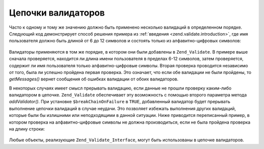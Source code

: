 .. _zend.validate.validator_chains:

Цепочки валидаторов
===================

Часто к одному и тому же значению должно быть применено
несколько валидаций в определенном порядке. Следующий код
демонстрирует способ решения примера из :ref:`введения
<zend.validate.introduction>`, где имя пользователя должно быть длиной от 6
до 12 символов и состоять только из алфавитно-цифровых
символов:

   .. code-block:: php
      :linenos:

      // Создает цепочку валидаторов и добавляет валидаторы в нее
      $validatorChain = new Zend_Validate();
      $validatorChain->addValidator(new Zend_Validate_StringLength(6, 12))
                     ->addValidator(new Zend_Validate_Alnum());

      // Валидация имени пользователя
      if ($validatorChain->isValid($username)) {
          // имя пользователя прошло валидацию
      } else {
          // имя пользователя не прошло валидацию; вывод причин этого
          foreach ($validatorChain->getMessages() as $message) {
              echo "$message\n";
          }
      }

Валидаторы применяются в том же порядке, в котором они были
добавлены в ``Zend_Validate``. В примере выше сначала проверяется,
находится ли длина имени пользователя в пределах 6-12 символов,
затем проверяется, содержит ли имя пользователя только
алфавитно-цифровые символы. Вторая проверка проводится
независимо от того, была ли успешно пройдена первая проверка.
Это означает, что если обе валидации не были пройдены, то
*getMessages()* вернет сообщения об ошибках валидации от обоих
валидаторов.

В некоторых случаях имеет смысл прерывать валидацию, если
данные не прошли проверку каким-либо валидатором в цепочке.
``Zend_Validate`` обеспечивает эту возможность с помощью второго
параметра метода *addValidator()*. При установке ``$breakChainOnFailure`` в ``TRUE``,
добавленный валидатор будет прерывать выполнение цепочки
валидаций в случае неудачи. Это позволяет избежать выполнения
других валидаций, которые были бы излишними или неподходящими
в данной ситуации. Ниже приводится переписанный пример, в
котором проверка на алфавитно-цифровые символы не должна
производиться, если не была пройдена проверка на длину строки:

   .. code-block:: php
      :linenos:

      $validatorChain->addValidator(new Zend_Validate_StringLength(6, 12), true)
              ->addValidator(new Zend_Validate_Alnum());



Любые объекты, реализующие ``Zend_Validate_Interface``, могут быть
использованы в цепочке валидаторов.


